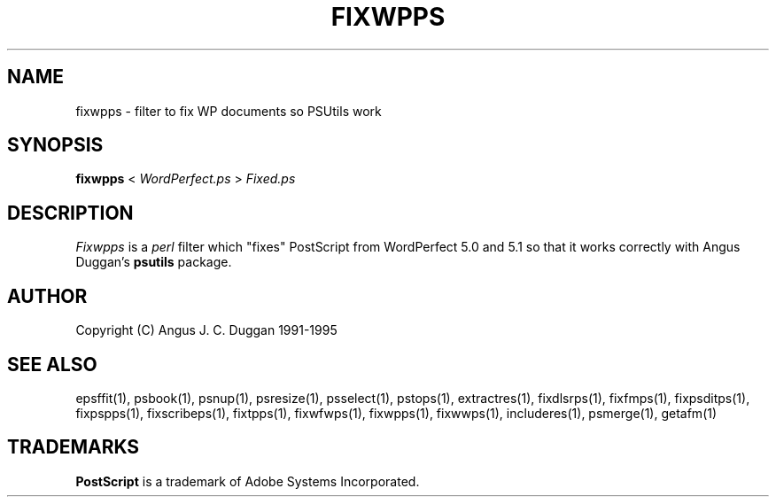 .TH FIXWPPS 1 "PSUtils Release 1 Patchlevel 17"
.SH NAME
fixwpps \- filter to fix WP documents so PSUtils work
.SH SYNOPSIS
.B fixwpps 
< 
.I WordPerfect.ps
>
.I Fixed.ps
.SH DESCRIPTION
.I Fixwpps
is a 
.I perl 
filter which "fixes" PostScript from WordPerfect 5.0 and 5.1 so
that it works correctly with Angus Duggan's
.B psutils
package.
.SH AUTHOR
Copyright (C) Angus J. C. Duggan 1991-1995
.SH "SEE ALSO"
epsffit(1), psbook(1), psnup(1), psresize(1), psselect(1), pstops(1), extractres(1), fixdlsrps(1), fixfmps(1), fixpsditps(1), fixpspps(1), fixscribeps(1), fixtpps(1), fixwfwps(1), fixwpps(1), fixwwps(1), includeres(1), psmerge(1), getafm(1)
.SH TRADEMARKS
.B PostScript
is a trademark of Adobe Systems Incorporated.
